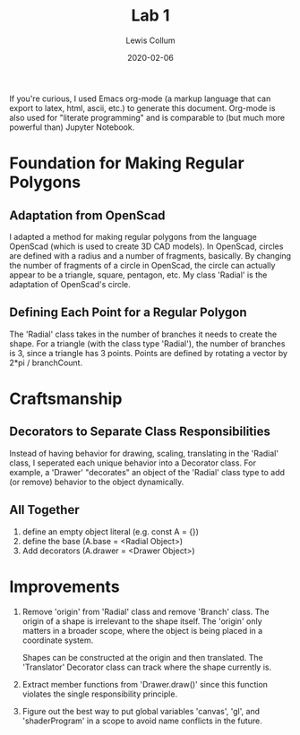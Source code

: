 #+latex_class_options: [fleqn]
#+latex_header: \usepackage{../homework}

#+title: Lab 1
#+author: Lewis Collum
#+date: 2020-02-06

If you're curious, I used Emacs org-mode (a markup language that can
export to latex, html, ascii, etc.) to generate this document. Org-mode is also
used for "literate programming" and is comparable to (but much more
powerful than) Jupyter Notebook.

* Foundation for Making Regular Polygons
** Adaptation from OpenScad
   I adapted a method for making regular polygons from the language
   OpenScad (which is used to create 3D CAD models). In OpenScad,
   circles are defined with a radius and a number of fragments,
   basically. By changing the number of fragments of a circle in
   OpenScad, the circle can actually appear to be a triangle, square,
   pentagon, etc. My class 'Radial' is the adaptation of OpenScad's
   circle. 

** Defining Each Point for a Regular Polygon
   The 'Radial' class takes in the number of branches it needs to
   create the shape. For a triangle (with the class type 'Radial'),
   the number of branches is 3, since a triangle has 3 points. Points
   are defined by rotating a vector by 2*pi / branchCount. 

* Craftsmanship
** Decorators to Separate Class Responsibilities
   Instead of having behavior for drawing, scaling, translating in the
   'Radial' class, I seperated each unique behavior into a Decorator
   class. For example, a 'Drawer' "decorates" an object of the
   'Radial' class type to add (or remove) behavior to the object
   dynamically.
   
** All Together
   1. define an empty object literal (e.g. const A = {})
   2. define the base (A.base = <Radial Object>)
   3. Add decorators (A.drawer = <Drawer Object>)

* Improvements
  1. Remove 'origin' from 'Radial' class and remove 'Branch'
     class. The origin of a shape is irrelevant to the shape
     itself. The 'origin' only matters in a broader scope, where the
     object is being placed in a coordinate system.

     Shapes can be constructed at the origin and then translated. The
     'Translator' Decorator class can track where the shape currently
     is.

  2. Extract member functions from 'Drawer.draw()' since this function
     violates the single responsibility principle.

  3. Figure out the best way to put global variables 'canvas', 'gl', and
     'shaderProgram' in a scope to avoid name conflicts in the future. 
